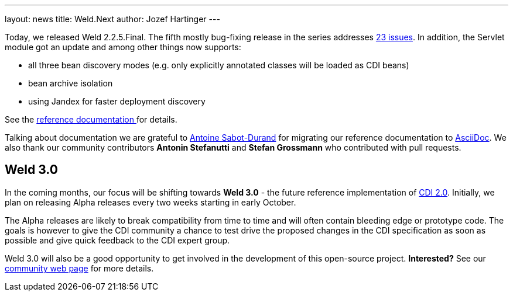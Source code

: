 ---
layout: news
title: Weld.Next
author: Jozef Hartinger
---

Today, we released Weld 2.2.5.Final. The fifth mostly bug-fixing release in the series addresses link:https://issues.jboss.org/secure/ReleaseNote.jspa?projectId=12310891&version=12325389[23 issues]. 
In addition, the Servlet module got an update and among other things now supports: 

- all three bean discovery modes (e.g. only explicitly annotated classes will be loaded as CDI beans)
- bean archive isolation
- using Jandex for faster deployment discovery

See the link:http://docs.jboss.org/weld/reference/2.2.5.Final/en-US/html/_application_servers_and_environments_supported_by_weld.html#_servlet_containers_such_as_tomcat_or_jetty[reference documentation ] 
for details.

Talking about documentation we are grateful to link:http://www.next-presso.com/author/antoine/[Antoine Sabot-Durand] for migrating our reference documentation to link:http://www.methods.co.nz/asciidoc/[AsciiDoc]. 
We also thank our community contributors *Antonin Stefanutti* and *Stefan Grossmann* who contributed with pull requests.

Weld 3.0
--------

In the coming months, our focus will be shifting towards *Weld 3.0* - the future reference implementation of link:http://cdi-spec.org/[CDI 2.0]. 
Initially, we plan on releasing Alpha releases every two weeks starting in early October.

The Alpha releases are likely to break compatibility from time to time and will often contain bleeding edge or prototype code. 
The goals is however to give the CDI community a chance to test drive the proposed changes in the CDI specification as soon as possible and give quick feedback to the CDI expert group.

Weld 3.0 will also be a good opportunity to get involved in the development of this open-source project. *Interested?* See our link:http://weld.cdi-spec.org/community/[community web page] for more details.

